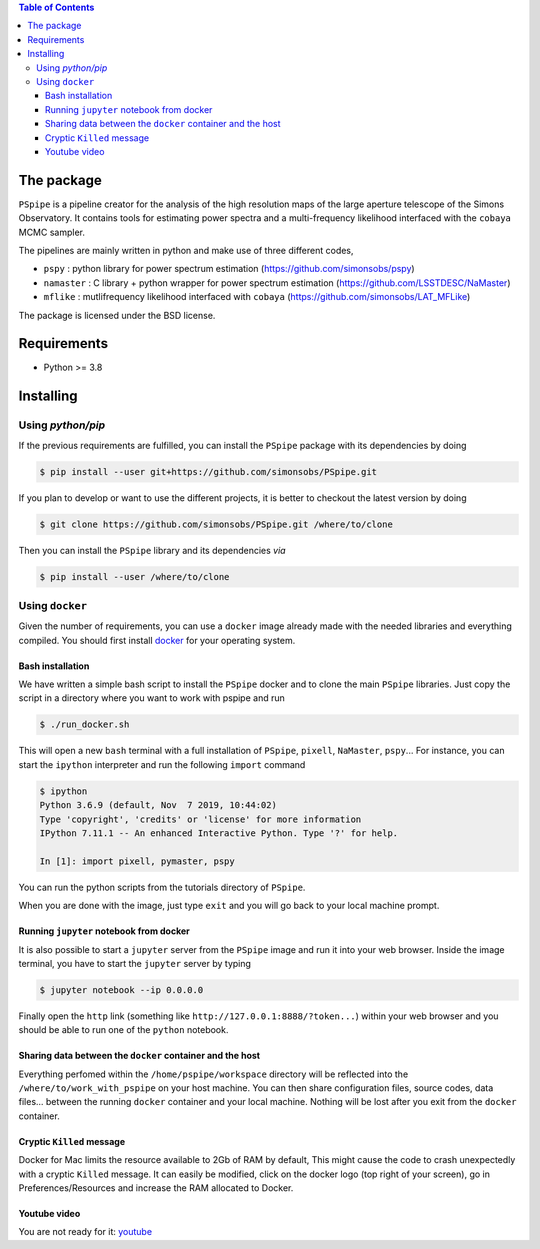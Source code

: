
.. raw:: html

      <img src="https://github.com/thibautlouis/PSpipe/blob/master/wiki_plot/logo.png" height="400px">

.. contents:: **Table of Contents**


The package
===========

.. image:: https://img.shields.io/github/actions/workflow/status/simonsobs/pspipe/testing.yml?branch=master
   :target: https://github.com/simonsobs/pspipe/actions?query=workflow%3ATesting

``PSpipe`` is a pipeline creator for the analysis of the high resolution maps of the large aperture
telescope of the Simons Observatory. It contains tools for estimating power spectra and a
multi-frequency likelihood interfaced with the ``cobaya`` MCMC sampler.

The pipelines are mainly written in python and make use of three different codes,

* ``pspy`` : python library for power spectrum estimation (https://github.com/simonsobs/pspy)
* ``namaster`` : C library + python wrapper for power spectrum estimation (https://github.com/LSSTDESC/NaMaster)
* ``mflike`` : mutlifrequency likelihood interfaced with ``cobaya`` (https://github.com/simonsobs/LAT_MFLike)

The package is licensed under the BSD license.

Requirements
============

* Python >= 3.8

Installing
==========

Using `python/pip`
------------------

If the previous requirements are fulfilled, you can install the ``PSpipe`` package with its
dependencies by doing

.. code:: shell

   $ pip install --user git+https://github.com/simonsobs/PSpipe.git

If you plan to develop or want to use the different projects, it is better to checkout the latest
version by doing

.. code:: shell

    $ git clone https://github.com/simonsobs/PSpipe.git /where/to/clone

Then you can install the ``PSpipe`` library and its dependencies *via*

.. code:: shell

    $ pip install --user /where/to/clone


Using ``docker``
----------------

Given the number of requirements, you can use a ``docker`` image already made with the needed
libraries and everything compiled. You should first install `docker
<https://docs.docker.com/install/>`_ for your operating system.


Bash installation
~~~~~~~~~~~~~~~~~~

We have written a simple bash script to install the ``PSpipe`` docker and to clone the main ``PSpipe`` libraries.
Just copy the script in a directory where you want to work with pspipe and run

.. code:: shell

   $ ./run_docker.sh



This will open a new ``bash`` terminal with a full installation of ``PSpipe``, ``pixell``,
``NaMaster``, ``pspy``... For instance, you can start the ``ipython`` interpreter and run the following
``import`` command

.. code:: shell

   $ ipython
   Python 3.6.9 (default, Nov  7 2019, 10:44:02)
   Type 'copyright', 'credits' or 'license' for more information
   IPython 7.11.1 -- An enhanced Interactive Python. Type '?' for help.

   In [1]: import pixell, pymaster, pspy

You can run the python scripts from the tutorials directory of ``PSpipe``.

When you are done with the image, just type ``exit`` and you will go back to your local machine prompt.

Running ``jupyter`` notebook from docker
~~~~~~~~~~~~~~~~~~~~~~~~~~~~~~~~~~~~~~~~

It is also possible to start a ``jupyter`` server from the ``PSpipe`` image and run it into your web
browser.  Inside the image terminal, you have to start the ``jupyter`` server by typing

.. code:: shell

   $ jupyter notebook --ip 0.0.0.0

Finally open the ``http`` link (something like ``http://127.0.0.1:8888/?token...``) within your web
browser and you should be able to run one of the ``python`` notebook.

Sharing data between the ``docker`` container and the host
~~~~~~~~~~~~~~~~~~~~~~~~~~~~~~~~~~~~~~~~~~~~~~~~~~~~~~~~~~

Everything perfomed within the ``/home/pspipe/workspace`` directory will be reflected into
the ``/where/to/work_with_pspipe`` on your host machine. You can then share configuration files, source codes, data
files... between the running ``docker`` container and your local machine. Nothing will be lost after
you exit from the ``docker`` container.

Cryptic ``Killed`` message
~~~~~~~~~~~~~~~~~~~~~~~~~~~~~~~~~~~~

Docker for Mac limits the resource available to 2Gb of RAM by default, This might cause the code to crash unexpectedly with a cryptic ``Killed`` message. It can easily be modified, click on the docker logo (top right of your screen), go in Preferences/Resources and increase the RAM allocated to Docker.

Youtube video
~~~~~~~~~~~~~~~~~~~~~~~~~~~~~~~~~~~~

You are not ready for it:  `youtube <https://www.youtube.com/watch?v=LtIuM3pxkng>`_
